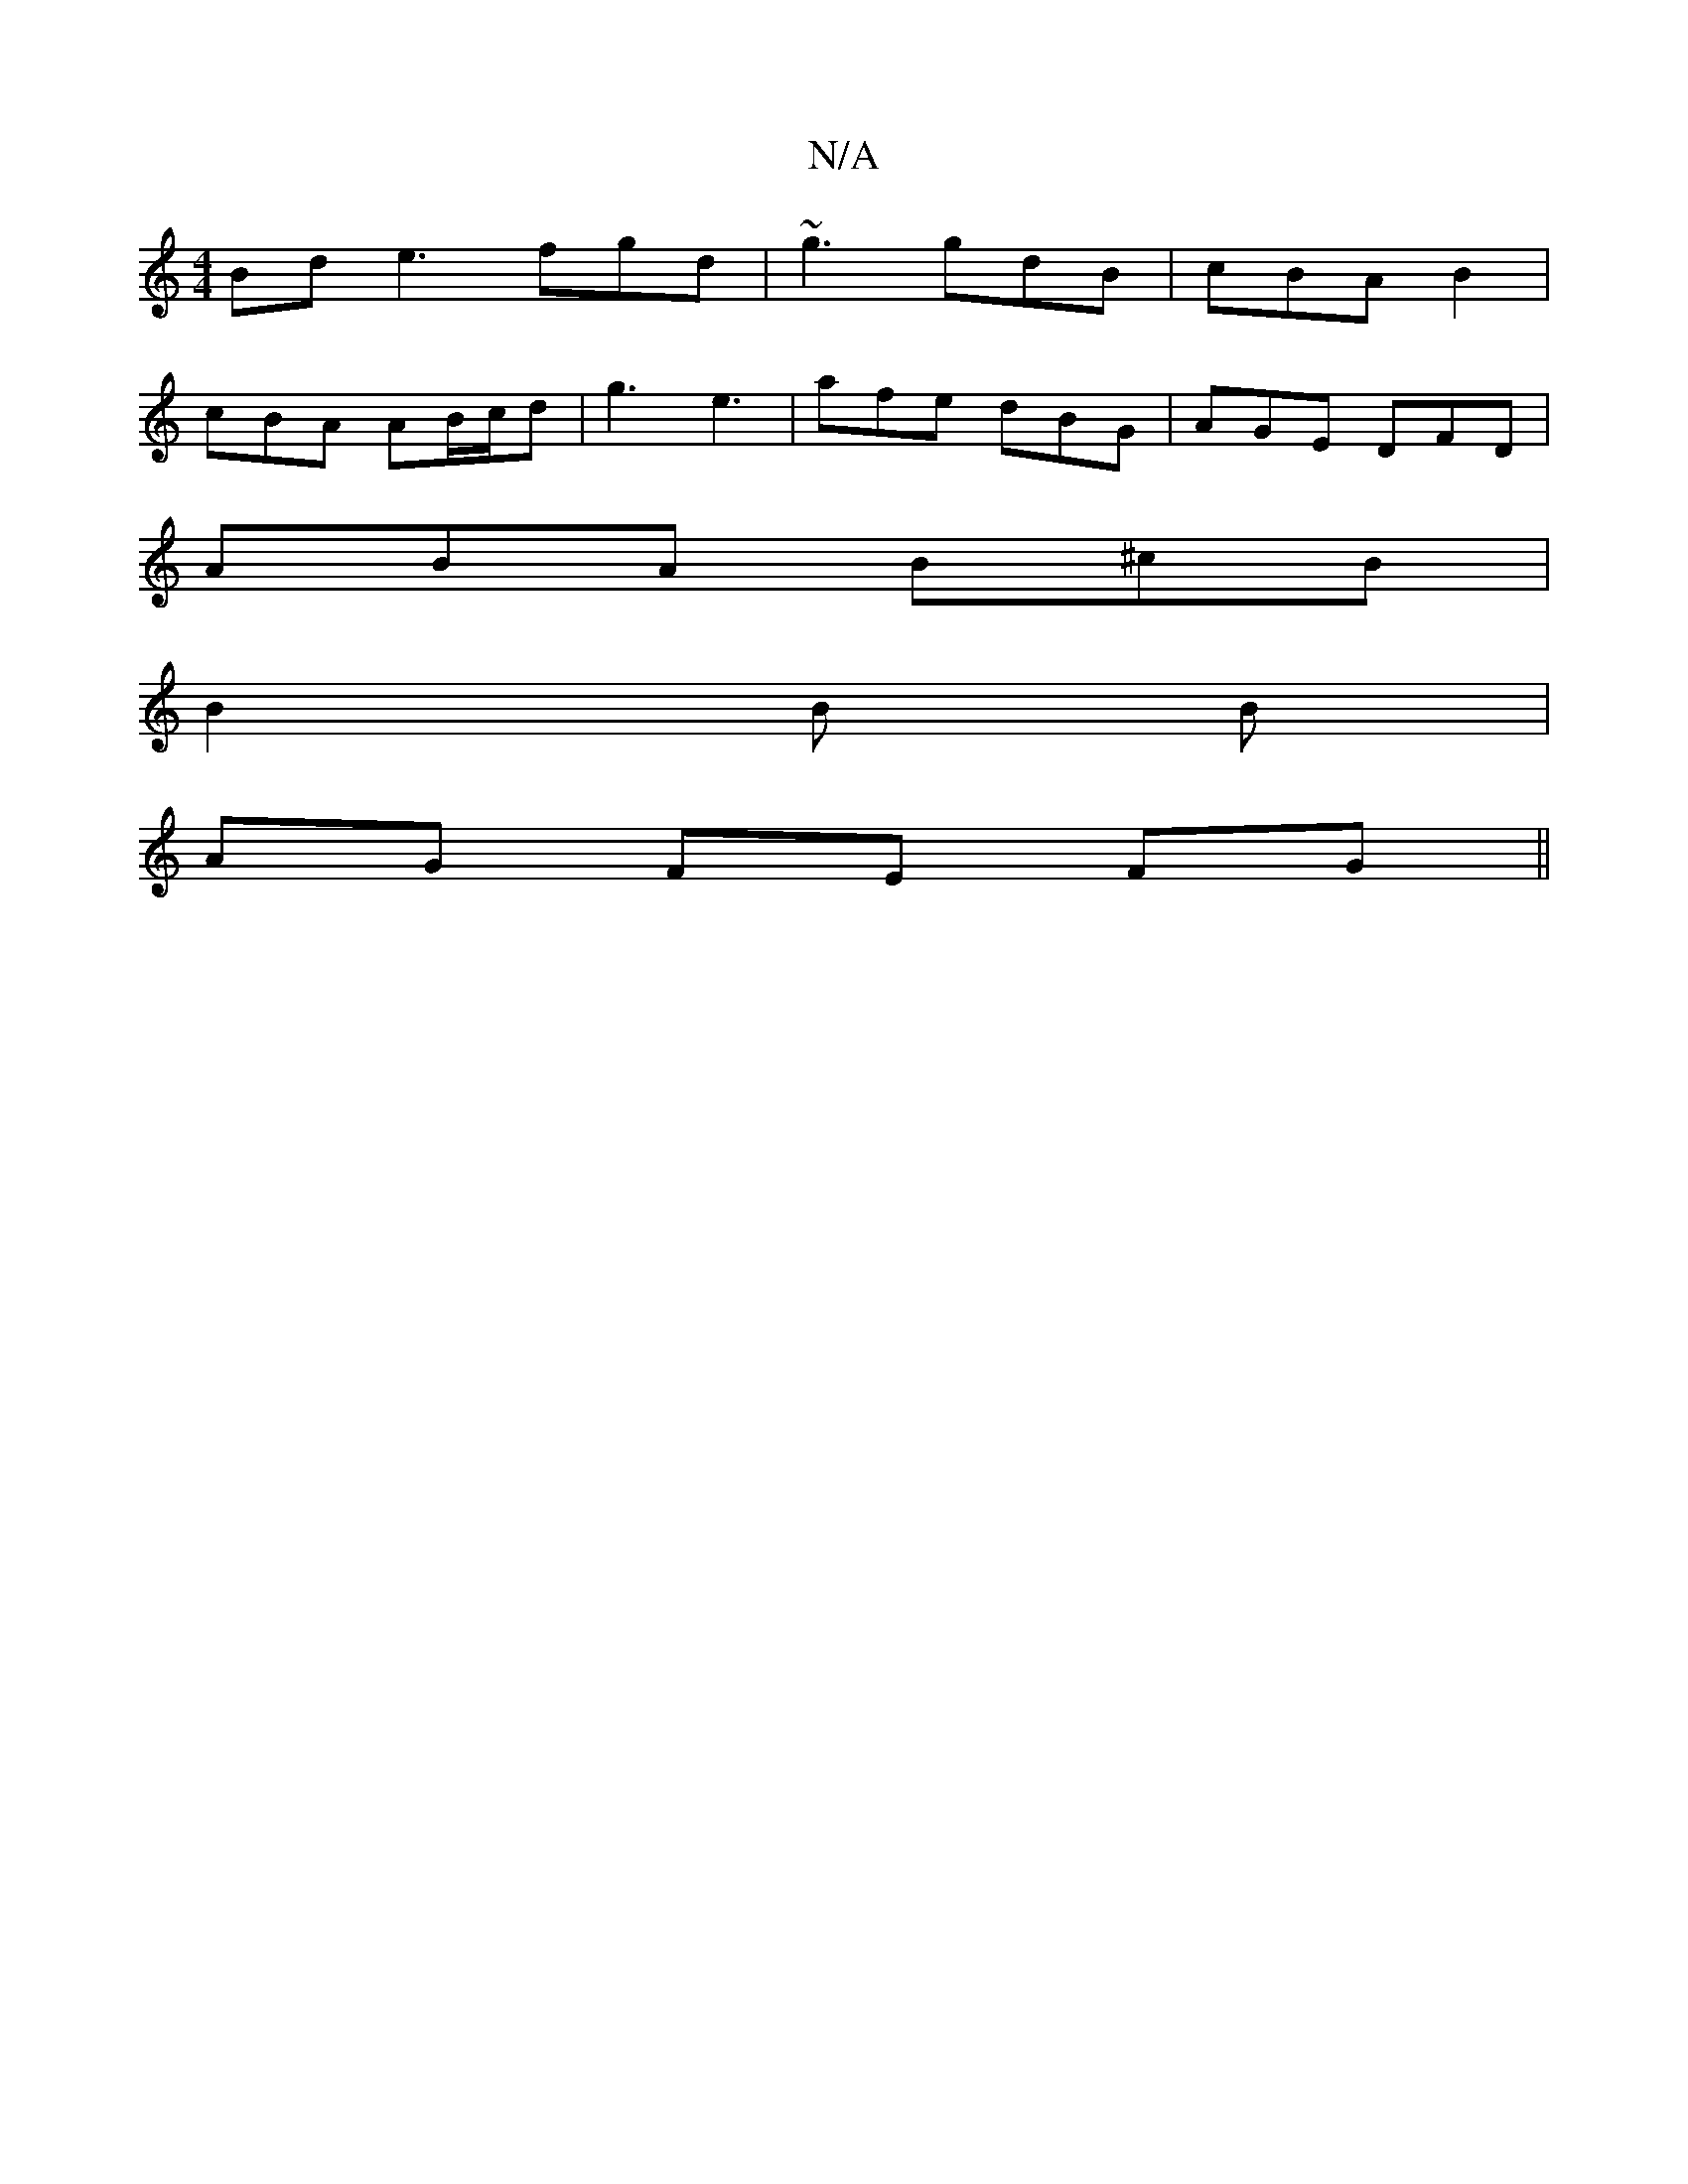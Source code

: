 X:1
T:N/A
M:4/4
R:N/A
K:Cmajor
Bd e3 fgd | ~g3 gdB | cBA B2 |
cBA AB/c/d |g3 e3 | afe dBG | AGE DFD |
ABA B^cB|
B2B B|
AG FE FG||

|:c|ABA G2F|
eag efe f| agae fedB | B2A2 A,3D|EFB c2e|dBG G2F|GAB def|gab g2f|efg f>ga | b>d c c<e d